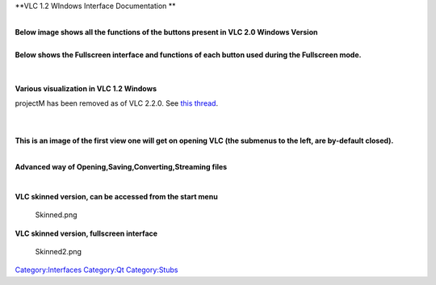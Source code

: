 **VLC 1.2 WIndows Interface Documentation
**

| 
| **Below image shows all the functions of the buttons present in VLC 2.0 Windows Version** |Interface1.png|

| 
| **Below shows the Fullscreen interface and functions of each button used during the Fullscreen mode.**

| 
| |Fs.png|

| 
| **Various visualization in VLC 1.2 Windows**

projectM has been removed as of VLC 2.2.0. See `this thread <https://forum.videolan.org/viewtopic.php?f=14&t=124958&p=425222&hilit=projectM#p425222>`__.

| 
| |projectM_visualization.png|

| 
| **This is an image of the first view one will get on opening VLC (the submenus to the left, are by-default closed).**

| 
| |Playlist1.png|

**Advanced way of Opening,Saving,Converting,Streaming files**

| 
| |Open1.png|

**VLC skinned version, can be accessed from the start menu**

.. figure:: Skinned.png
   :alt: Skinned.png
   :width: 740px
   :height: 480px

   Skinned.png

**VLC skinned version, fullscreen interface**

.. figure:: Skinned2.png
   :alt: Skinned2.png
   :width: 740px
   :height: 480px

   Skinned2.png

`Category:Interfaces <Category:Interfaces>`__ `Category:Qt <Category:Qt>`__ `Category:Stubs <Category:Stubs>`__

.. |Interface1.png| image:: Interface1.png
   :width: 700px
   :height: 480px
.. |Fs.png| image:: Fs.png
   :width: 740px
   :height: 480px
.. |projectM_visualization.png| image:: projectM_visualization.png
   :width: 740px
   :height: 480px
.. |Playlist1.png| image:: Playlist1.png
   :width: 740px
   :height: 480px
.. |Open1.png| image:: Open1.png
   :width: 740px
   :height: 480px
